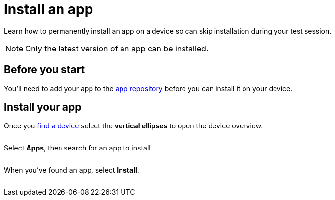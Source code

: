 = Install an app
:navtitle: Install an app

Learn how to permanently install an app on a device so can skip installation during your test session.

[NOTE]
Only the latest version of an app can be installed.

== Before you start

You'll need to add your app to the xref:apps:manage-apps.adoc[app repository] before you can install it on your device.

== Install your app

Once you xref:devices:search-for-a-device.adoc[find a device] select the *vertical ellipses* to open the device overview.

image:$NEW-IMAGE$[width=, alt=""]

Select *Apps*, then search for an app to install.

image:$NEW-IMAGE$[width=, alt=""]

When you've found an app, select *Install*.

image:$NEW-IMAGE$[width=, alt=""]
